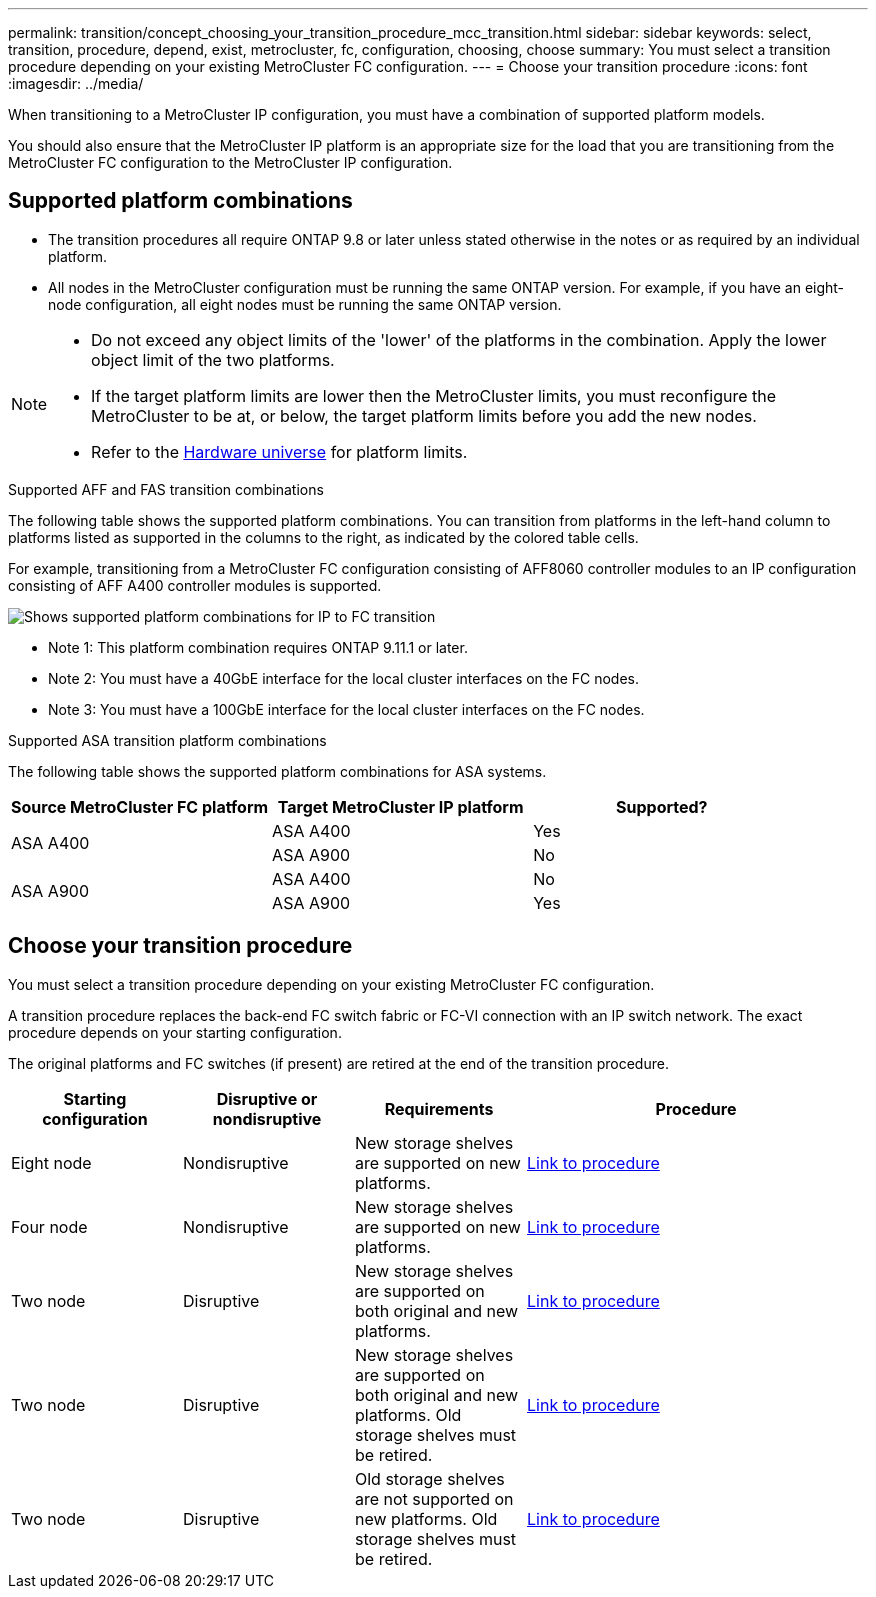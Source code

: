 ---
permalink: transition/concept_choosing_your_transition_procedure_mcc_transition.html
sidebar: sidebar
keywords: select, transition, procedure, depend, exist, metrocluster, fc, configuration, choosing, choose
summary: You must select a transition procedure depending on your existing MetroCluster FC configuration.
---
= Choose your transition procedure
:icons: font
:imagesdir: ../media/


[.lead]
When transitioning to a MetroCluster IP configuration, you must have a combination of supported platform models.

You should also ensure that the MetroCluster IP platform is an appropriate size for the load that you are transitioning from the MetroCluster FC configuration to the MetroCluster IP configuration.

== Supported platform combinations 

* The transition procedures all require ONTAP 9.8 or later unless stated otherwise in the notes or as required by an individual platform.

* All nodes in the MetroCluster configuration must be running the same ONTAP version. For example, if you have an eight-node configuration, all eight nodes must be running the same ONTAP version. 

[NOTE] 
====
* Do not exceed any object limits of the 'lower' of the platforms in the combination. Apply the lower object limit of the two platforms.
* If the target platform limits are lower then the MetroCluster limits, you must reconfigure the MetroCluster to be at, or below, the target platform limits before you add the new nodes.
* Refer to the link:https://hwu.netapp.com[Hardware universe^] for platform limits. 
====

.Supported AFF and FAS transition combinations

The following table shows the supported platform combinations. You can transition from platforms in the left-hand column to platforms listed as supported in the columns to the right, as indicated by the colored table cells.

For example, transitioning from a MetroCluster FC configuration consisting of AFF8060 controller modules to an IP configuration consisting of AFF A400 controller modules is supported.

image::../media/4node-transition-9151-update.png[Shows supported platform combinations for IP to FC transition]

* Note 1: This platform combination requires ONTAP 9.11.1 or later.
* Note 2: You must have a 40GbE interface for the local cluster interfaces on the FC nodes. 
* Note 3: You must have a 100GbE interface for the local cluster interfaces on the FC nodes. 

.Supported ASA transition platform combinations

The following table shows the supported platform combinations for ASA systems.

[cols=3*,options="header"]
|===
| Source MetroCluster FC platform
| Target MetroCluster IP platform
| Supported?
.2+| ASA A400 | ASA A400 | Yes | ASA A900 | No
.2+| ASA A900 | ASA A400 | No | ASA A900 | Yes
|===

== Choose your transition procedure

You must select a transition procedure depending on your existing MetroCluster FC configuration.

A transition procedure replaces the back-end FC switch fabric or FC-VI connection with an IP switch network. The exact procedure depends on your starting configuration.

The original platforms and FC switches (if present) are retired at the end of the transition procedure.

[cols="20,20,20,40"]
|===

h| Starting configuration  h| Disruptive or nondisruptive h| Requirements h| Procedure
a| Eight node
a| Nondisruptive
a| New storage shelves are supported on new platforms.
a| link:concept_nondisruptively_transitioning_from_a_four_node_mcc_fc_to_a_mcc_ip_configuration.html[Link to procedure]

a| Four node
a| Nondisruptive
a| New storage shelves are supported on new platforms.
a| link:concept_nondisruptively_transitioning_from_a_four_node_mcc_fc_to_a_mcc_ip_configuration.html[Link to procedure]

a| Two node
a| Disruptive
a| New storage shelves are supported on both original and new platforms.
a| link:task_disruptively_transition_from_a_two_node_mcc_fc_to_a_four_node_mcc_ip_configuration.html[Link to procedure]

a| Two node
a| Disruptive
a| New storage shelves are supported on both original and new platforms. Old storage shelves must be retired.
a| link:task_disruptively_transition_while_move_volumes_from_old_shelves_to_new_shelves.html[Link to procedure]

a| Two node
a| Disruptive
a| Old storage shelves are not supported on new platforms. Old storage shelves must be retired.
a| link:task_disruptively_transition_when_exist_shelves_are_not_supported_on_new_controllers.html[Link to procedure]
|===

// 2024 Jul 24, ONTAPDOC-2229
// 2023 Dec 05, ONTAPDOC-1516
// 2023 Sep 21, BURT 1404890
// 2023 Jun 30, Issue 301
// BURT 1448684, 13 JAN 2022
// ontap-metrocluster/issues/103 2021.11.21
// 2022-DEC-14, BURT 1509650
// 2023-MAR-9, BURT 1533595 (new C-Series platforms)

